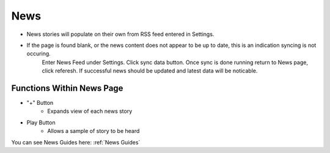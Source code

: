 News
====

    .. image:: ./images/News.png

* News stories will populate on their own from RSS feed entered in Settings.

* If the page is found blank, or the news content does not appear to be up to date, this is an indication syncing is not occuring.
    Enter News Feed under Settings. Click sync data button. Once sync is done running return to News page, click referesh. If successful 
    news should be updated and latest data will be noticable. 

==========================
Functions Within News Page
==========================

* "+" Button 
    * Expands view of each news story 
* Play Button   
    * Allows a sample of story to be heard

You can see News Guides here: :ref:`News Guides`